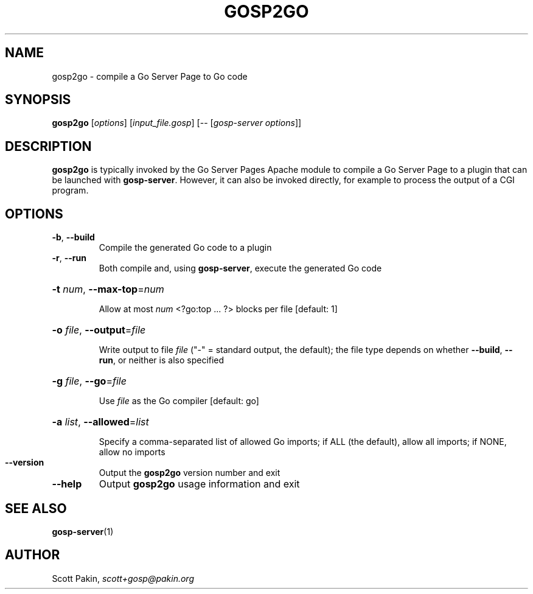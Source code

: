 .TH GOSP2GO "1" "" "" "User Commands"
.SH NAME
gosp2go \- compile a Go Server Page to Go code
.SH SYNOPSIS
.B gosp2go
[\fI\,options\/\fR] [\fI\,input_file.gosp\/\fR] [-- [\fI\,gosp-server options\/\fR]]
.SH DESCRIPTION
\fBgosp2go\fR is typically invoked by the Go Server Pages Apache
module to compile a Go Server Page to a plugin that can be launched
with \fBgosp-server\fR.  However, it can also be invoked directly, for
example to process the output of a CGI program.
.SH OPTIONS
.TP
\fB\-b\fR, \fB\-\-build\fR
Compile the generated Go code to a plugin
.TP
\fB\-r\fR, \fB\-\-run\fR
Both compile and, using \fBgosp-server\fR, execute the generated Go code
.HP
\fB\-t\fR \fInum\fR, \fB\-\-max\-top\fR=\fI\,num\/\fR
.IP
Allow at most \fInum\fR \f(CW<?go:top\fR .\|.\|. \f(CW?>\fR blocks per
file [default: \f(CW1\fR]
.HP
\fB\-o\fR \fIfile\fR, \fB\-\-output\fR=\fI\,file\/\fR
.IP
Write output to file \fIfile\fR ("\f(CW\-\fR" = standard output, the
default); the file type depends on whether \fB\-\-build\fR,
\fB\-\-run\fR, or neither is also specified
.HP
\fB\-g\fR \fIfile\fR, \fB\-\-go\fR=\fI\,file\/\fR
.IP
Use \fIfile\fR as the Go compiler [default: \f(CWgo\fR]
.HP
\fB\-a\fR \fIlist\fR, \fB\-\-allowed\fR=\fI\,list\/\fR
.IP
Specify a comma\-separated list of allowed Go imports; if \f(CWALL\fR
(the default), allow all imports; if \f(CWNONE\fR, allow no imports
.TP
\fB\-\-version\fR
Output the \fBgosp2go\fR version number and exit
.TP
\fB\-\-help\fR
Output \fBgosp2go\fR usage information and exit
.SH "SEE ALSO"
\fBgosp-server\fP(1)
.SH AUTHOR
Scott Pakin, \fIscott+gosp@pakin.org\fR

